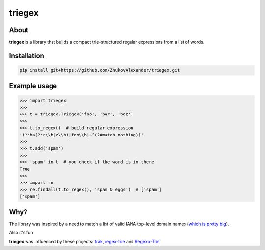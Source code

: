 *******
triegex
*******
.. image:: https://travis-ci.org/ZhukovAlexander/triegex.svg?branch=master
    :target: https://travis-ci.org/ZhukovAlexander/triegex

About
######


**triegex** is a library that builds a compact trie-structured regular expressions from a list of words.

Installation
############

.. code-block:: bash

    pip install git+https://github.com/ZhukovAlexander/triegex.git
    
Example usage
#############

.. code-block:: python

    >>> import triegex
    >>>
    >>> t = triegex.Triegex('foo', 'bar', 'baz')
    >>>
    >>> t.to_regex()  # build regular expression
    '(?:ba(?:r\\b|z\\b)|foo\\b|~^(?#match nothing))'
    >>>
    >>> t.add('spam')
    >>>
    >>> 'spam' in t  # you check if the word is in there
    True
    >>>
    >>> import re
    >>> re.findall(t.to_regex(), 'spam & eggs')  # ['spam']
    ['spam']
    
Why?
####
The library was inspired by a need to match a list of valid IANA top-level domain names (`which is pretty big <http://data.iana.org/TLD/tlds-alpha-by-domain.txt>`_).

Also it's fun

**triegex** was influenced by these projects: `frak <https://github.com/noprompt/frak>`_, `regex-trie <https://github.com/alexeld/regex-trie>`_ and `Regexp-Trie <http://search.cpan.org/~dankogai/Regexp-Trie-0.02/lib/Regexp/Trie.pm>`_
